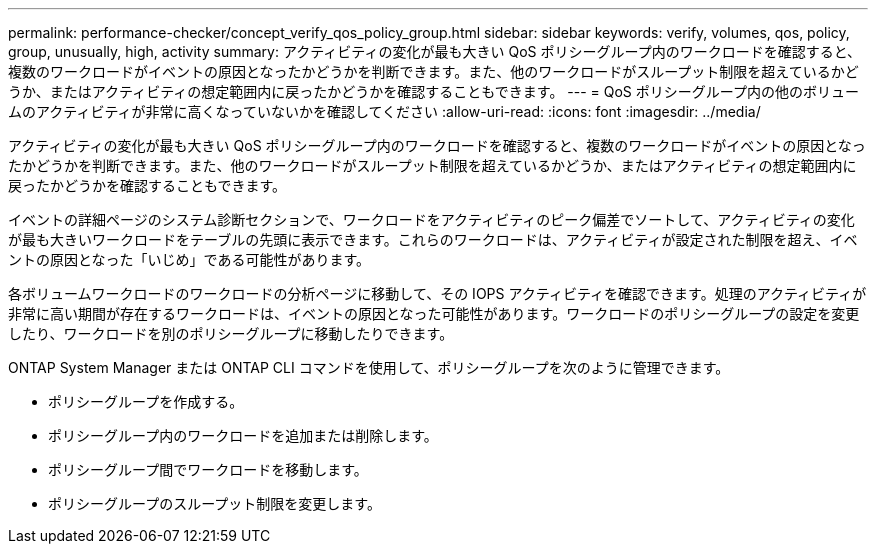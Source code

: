 ---
permalink: performance-checker/concept_verify_qos_policy_group.html 
sidebar: sidebar 
keywords: verify, volumes, qos, policy, group, unusually, high, activity 
summary: アクティビティの変化が最も大きい QoS ポリシーグループ内のワークロードを確認すると、複数のワークロードがイベントの原因となったかどうかを判断できます。また、他のワークロードがスループット制限を超えているかどうか、またはアクティビティの想定範囲内に戻ったかどうかを確認することもできます。 
---
= QoS ポリシーグループ内の他のボリュームのアクティビティが非常に高くなっていないかを確認してください
:allow-uri-read: 
:icons: font
:imagesdir: ../media/


[role="lead"]
アクティビティの変化が最も大きい QoS ポリシーグループ内のワークロードを確認すると、複数のワークロードがイベントの原因となったかどうかを判断できます。また、他のワークロードがスループット制限を超えているかどうか、またはアクティビティの想定範囲内に戻ったかどうかを確認することもできます。

イベントの詳細ページのシステム診断セクションで、ワークロードをアクティビティのピーク偏差でソートして、アクティビティの変化が最も大きいワークロードをテーブルの先頭に表示できます。これらのワークロードは、アクティビティが設定された制限を超え、イベントの原因となった「いじめ」である可能性があります。

各ボリュームワークロードのワークロードの分析ページに移動して、その IOPS アクティビティを確認できます。処理のアクティビティが非常に高い期間が存在するワークロードは、イベントの原因となった可能性があります。ワークロードのポリシーグループの設定を変更したり、ワークロードを別のポリシーグループに移動したりできます。

ONTAP System Manager または ONTAP CLI コマンドを使用して、ポリシーグループを次のように管理できます。

* ポリシーグループを作成する。
* ポリシーグループ内のワークロードを追加または削除します。
* ポリシーグループ間でワークロードを移動します。
* ポリシーグループのスループット制限を変更します。

